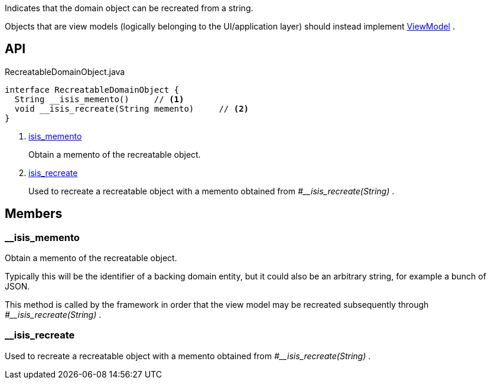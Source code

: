 :Notice: Licensed to the Apache Software Foundation (ASF) under one or more contributor license agreements. See the NOTICE file distributed with this work for additional information regarding copyright ownership. The ASF licenses this file to you under the Apache License, Version 2.0 (the "License"); you may not use this file except in compliance with the License. You may obtain a copy of the License at. http://www.apache.org/licenses/LICENSE-2.0 . Unless required by applicable law or agreed to in writing, software distributed under the License is distributed on an "AS IS" BASIS, WITHOUT WARRANTIES OR  CONDITIONS OF ANY KIND, either express or implied. See the License for the specific language governing permissions and limitations under the License.

Indicates that the domain object can be recreated from a string.

Objects that are view models (logically belonging to the UI/application layer) should instead implement xref:system:generated:index/applib/ViewModel.adoc[ViewModel] .

== API

.RecreatableDomainObject.java
[source,java]
----
interface RecreatableDomainObject {
  String __isis_memento()     // <.>
  void __isis_recreate(String memento)     // <.>
}
----

<.> xref:#__isis_memento[__isis_memento]
+
--
Obtain a memento of the recreatable object.
--
<.> xref:#__isis_recreate[__isis_recreate]
+
--
Used to recreate a recreatable object with a memento obtained from _#__isis_recreate(String)_ .
--

== Members

[#__isis_memento]
=== __isis_memento

Obtain a memento of the recreatable object.

Typically this will be the identifier of a backing domain entity, but it could also be an arbitrary string, for example a bunch of JSON.

This method is called by the framework in order that the view model may be recreated subsequently through _#__isis_recreate(String)_ .

[#__isis_recreate]
=== __isis_recreate

Used to recreate a recreatable object with a memento obtained from _#__isis_recreate(String)_ .

